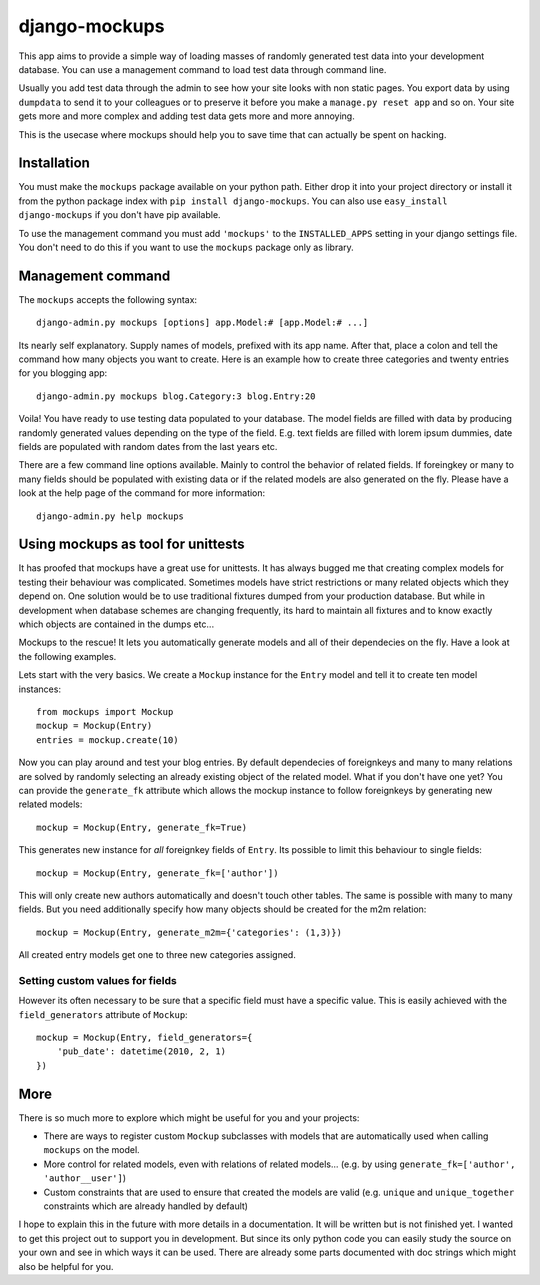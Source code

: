 ==================
django-mockups
==================

This app aims to provide a simple way of loading masses of randomly generated
test data into your development database. You can use a management command to
load test data through command line.

Usually you add test data through the admin to see how your site looks with non
static pages. You export data by using ``dumpdata`` to send it to your
colleagues or to preserve it before you make a ``manage.py reset app`` and so
on. Your site gets more and more complex and adding test data gets more and
more annoying.

This is the usecase where mockups should help you to save time that can
actually be spent on hacking.


Installation
============

You must make the ``mockups`` package available on your python path.  Either
drop it into your project directory or install it from the python package index
with ``pip install django-mockups``. You can also use ``easy_install
django-mockups`` if you don't have pip available.

To use the management command you must add ``'mockups'`` to the
``INSTALLED_APPS`` setting in your django settings file. You don't need to do
this if you want to use the ``mockups`` package only as library.


Management command
==================

The ``mockups`` accepts the following syntax::

    django-admin.py mockups [options] app.Model:# [app.Model:# ...]

Its nearly self explanatory. Supply names of models, prefixed with its app
name. After that, place a colon and tell the command how many objects you want
to create. Here is an example how to create three categories and twenty
entries for you blogging app::

    django-admin.py mockups blog.Category:3 blog.Entry:20

Voila! You have ready to use testing data populated to your database. The
model fields are filled with data by producing randomly generated values
depending on the type of the field. E.g. text fields are filled with lorem
ipsum dummies, date fields are populated with random dates from the last
years etc.

There are a few command line options available. Mainly to control the
behavior of related fields. If foreingkey or many to many fields should be
populated with existing data or if the related models are also generated on
the fly. Please have a look at the help page of the command for more
information::

    django-admin.py help mockups


Using mockups as tool for unittests
========================================

It has proofed that mockups have a great use for unittests. It has always
bugged me that creating complex models for testing their behaviour was
complicated. Sometimes models have strict restrictions or many related objects
which they depend on. One solution would be to use traditional fixtures
dumped from your production database. But while in development when database
schemes are changing frequently, its hard to maintain all fixtures and to know
exactly which objects are contained in the dumps etc...

Mockups to the rescue! It lets you automatically generate models and all
of their dependecies on the fly. Have a look at the following examples.

Lets start with the very basics. We create a ``Mockup`` instance for the
``Entry`` model and tell it to create ten model instances::

    from mockups import Mockup
    mockup = Mockup(Entry)
    entries = mockup.create(10)

Now you can play around and test your blog entries. By default dependecies of
foreignkeys and many to many relations are solved by randomly selecting an
already existing object of the related model. What if you don't have one yet?
You can provide the ``generate_fk`` attribute which allows the mockup
instance to follow foreignkeys by generating new related models::

    mockup = Mockup(Entry, generate_fk=True)

This generates new instance for *all* foreignkey fields of ``Entry``. Its
possible to limit this behaviour to single fields::

    mockup = Mockup(Entry, generate_fk=['author'])

This will only create new authors automatically and doesn't touch other
tables. The same is possible with many to many fields. But you need
additionally specify how many objects should be created for the m2m relation::

    mockup = Mockup(Entry, generate_m2m={'categories': (1,3)})

All created entry models get one to three new categories assigned.

Setting custom values for fields
--------------------------------

However its often necessary to be sure that a specific field must have a
specific value. This is easily achieved with the ``field_generators`` attribute of
``Mockup``::

    mockup = Mockup(Entry, field_generators={
        'pub_date': datetime(2010, 2, 1)
    })


More
====

There is so much more to explore which might be useful for you and your
projects:

* There are ways to register custom ``Mockup`` subclasses with models
  that are automatically used when calling ``mockups`` on the model.
* More control for related models, even with relations of related models...
  (e.g. by using ``generate_fk=['author', 'author__user']``)
* Custom constraints that are used to ensure that created the models are
  valid (e.g. ``unique`` and ``unique_together`` constraints which are
  already handled by default)

I hope to explain this in the future with more details in a documentation. It
will be written but is not finished yet. I wanted to get this project out to
support you in development. But since its only python code you can easily study
the source on your own and see in which ways it can be used. There are already
some parts documented with doc strings which might also be helpful for you.

